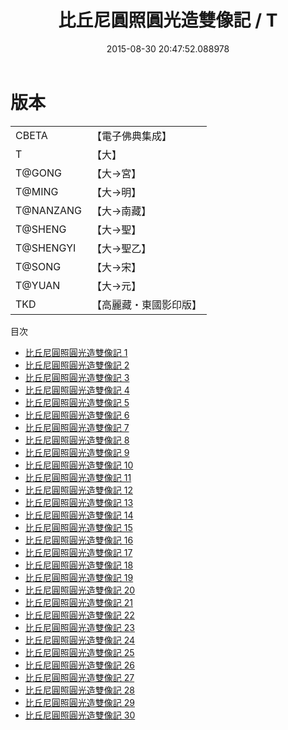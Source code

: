 #+TITLE: 比丘尼圓照圓光造雙像記 / T

#+DATE: 2015-08-30 20:47:52.088978
* 版本
 |     CBETA|【電子佛典集成】|
 |         T|【大】     |
 |    T@GONG|【大→宮】   |
 |    T@MING|【大→明】   |
 | T@NANZANG|【大→南藏】  |
 |   T@SHENG|【大→聖】   |
 | T@SHENGYI|【大→聖乙】  |
 |    T@SONG|【大→宋】   |
 |    T@YUAN|【大→元】   |
 |       TKD|【高麗藏・東國影印版】|
目次
 - [[file:KR6l0008_001.txt][比丘尼圓照圓光造雙像記 1]]
 - [[file:KR6l0008_002.txt][比丘尼圓照圓光造雙像記 2]]
 - [[file:KR6l0008_003.txt][比丘尼圓照圓光造雙像記 3]]
 - [[file:KR6l0008_004.txt][比丘尼圓照圓光造雙像記 4]]
 - [[file:KR6l0008_005.txt][比丘尼圓照圓光造雙像記 5]]
 - [[file:KR6l0008_006.txt][比丘尼圓照圓光造雙像記 6]]
 - [[file:KR6l0008_007.txt][比丘尼圓照圓光造雙像記 7]]
 - [[file:KR6l0008_008.txt][比丘尼圓照圓光造雙像記 8]]
 - [[file:KR6l0008_009.txt][比丘尼圓照圓光造雙像記 9]]
 - [[file:KR6l0008_010.txt][比丘尼圓照圓光造雙像記 10]]
 - [[file:KR6l0008_011.txt][比丘尼圓照圓光造雙像記 11]]
 - [[file:KR6l0008_012.txt][比丘尼圓照圓光造雙像記 12]]
 - [[file:KR6l0008_013.txt][比丘尼圓照圓光造雙像記 13]]
 - [[file:KR6l0008_014.txt][比丘尼圓照圓光造雙像記 14]]
 - [[file:KR6l0008_015.txt][比丘尼圓照圓光造雙像記 15]]
 - [[file:KR6l0008_016.txt][比丘尼圓照圓光造雙像記 16]]
 - [[file:KR6l0008_017.txt][比丘尼圓照圓光造雙像記 17]]
 - [[file:KR6l0008_018.txt][比丘尼圓照圓光造雙像記 18]]
 - [[file:KR6l0008_019.txt][比丘尼圓照圓光造雙像記 19]]
 - [[file:KR6l0008_020.txt][比丘尼圓照圓光造雙像記 20]]
 - [[file:KR6l0008_021.txt][比丘尼圓照圓光造雙像記 21]]
 - [[file:KR6l0008_022.txt][比丘尼圓照圓光造雙像記 22]]
 - [[file:KR6l0008_023.txt][比丘尼圓照圓光造雙像記 23]]
 - [[file:KR6l0008_024.txt][比丘尼圓照圓光造雙像記 24]]
 - [[file:KR6l0008_025.txt][比丘尼圓照圓光造雙像記 25]]
 - [[file:KR6l0008_026.txt][比丘尼圓照圓光造雙像記 26]]
 - [[file:KR6l0008_027.txt][比丘尼圓照圓光造雙像記 27]]
 - [[file:KR6l0008_028.txt][比丘尼圓照圓光造雙像記 28]]
 - [[file:KR6l0008_029.txt][比丘尼圓照圓光造雙像記 29]]
 - [[file:KR6l0008_030.txt][比丘尼圓照圓光造雙像記 30]]

